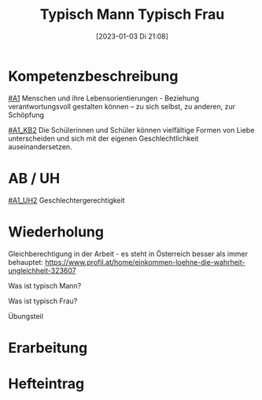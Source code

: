 #+title:      Typisch Mann Typisch Frau
#+date:       [2023-01-03 Di 21:08]
#+filetags:   :kommunikation:liebe:zusammenleben:
#+identifier: 20230103T210857

* Kompetenzbeschreibung
[[#A1]] Menschen und ihre Lebensorientierungen - Beziehung verantwortungsvoll gestalten können – zu sich selbst, zu anderen, zur Schöpfung

[[#A1_KB2]] Die Schülerinnen und Schüler können vielfältige Formen von Liebe unterscheiden und sich mit der eigenen Geschlechtlichkeit auseinandersetzen.

* AB / UH
[[#A1_UH2]] Geschlechtergerechtigkeit

* Wiederholung
Gleichberechtigung in der Arbeit - es steht in Österreich besser als immer behauptet:
[[https://www.profil.at/home/einkommen-loehne-die-wahrheit-ungleichheit-323607]]

Was ist typisch Mann?

Was ist typisch Frau?

Übungsteil


* Erarbeitung


* Hefteintrag
